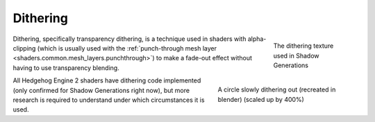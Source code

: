 
=========
Dithering
=========

.. figure:: /images/gamedoc_shaders_dithering_texture.png
	:figwidth: 160
	:width: 128
	:align: right

	The dithering texture used in Shadow Generations

.. figure:: /images/gamedoc_shaders_dithering.gif
	:figwidth: 288
	:width: 256
	:align: right

	A circle slowly dithering out (recreated in blender) (scaled up by 400%)

Dithering, specifically transparency dithering, is a technique used in shaders with alpha-clipping
(which is usually used with the
:ref:`punch-through mesh layer <shaders.common.mesh_layers.punchthrough>`) to make a fade-out effect
without having to use transparency blending.

All Hedgehog Engine 2 shaders have dithering code implemented (only confirmed for Shadow Generations
right now), but more research is required to understand under which circumstances it is used.
